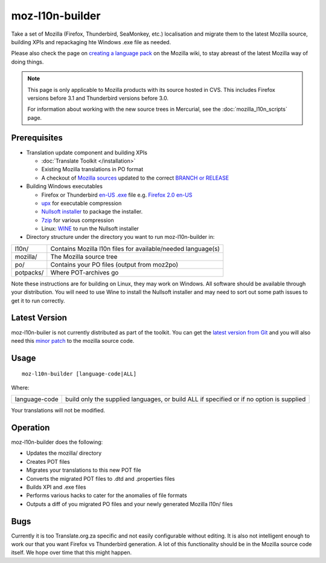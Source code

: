 
.. _moz-l10n-builder:

moz-l10n-builder
****************

Take a set of Mozilla (Firefox, Thunderbird, SeaMonkey, etc.) localisation and
migrate them to the latest Mozilla source, building XPIs and repackaging hte
Windows .exe file as needed.

Please also check the page on `creating a language pack
<https://developer.mozilla.org/en/docs/Creating_a_Language_Pack>`_ on the
Mozilla wiki, to stay abreast of the latest Mozilla way of doing things.

.. note:: This page is only applicable to Mozilla products with its source
   hosted in CVS. This includes Firefox versions before 3.1 and Thunderbird
   versions before 3.0.

   For information about working with the new source trees in Mercurial, see the :doc:`mozilla_l10n_scripts` page.

.. _moz-l10n-builder#prerequisites:

Prerequisites
=============

* Translation update component and building XPIs

  * :doc:`Translate Toolkit </installation>`
  * Existing Mozilla translations in PO format
  * A checkout of `Mozilla sources
    <https://developer.mozilla.org/en-US/docs/Developer_Guide/Source_Code/CVS>`_
    updated to the correct `BRANCH or RELEASE
    <https://developer.mozilla.org/en/docs/CVS_Tags>`_

* Building Windows executables

  * Firefox or Thunderbird `en-US .exe
    <http://releases.mozilla.org/pub/mozilla.org/firefox/releases/>`_ file e.g.
    `Firefox 2.0 en-US
    <http://releases.mozilla.org/pub/mozilla.org/firefox/releases/2.0/win32/en-US/Firefox%20Setup%202.0.exe>`_
  * `upx <http://upx.sourceforge.net/>`_ for executable compression
  * `Nullsoft installer <http://nsis.sourceforge.net/Main_Page>`_ to package
    the installer.
  * `7zip <http://www.7-zip.org/>`_ for various compression
  * Linux: `WINE <http://www.winehq.org/>`_ to run the Nullsoft installer

* Directory structure under the directory you want to run moz-l10n-builder in:

+-----------+--------------------------------------------------------------+
| l10n/     | Contains Mozilla l10n files for available/needed language(s) |
+-----------+--------------------------------------------------------------+
| mozilla/  | The Mozilla source tree                                      |
+-----------+--------------------------------------------------------------+
| po/       | Contains your PO files (output from moz2po)                  |
+-----------+--------------------------------------------------------------+
| potpacks/ | Where POT-archives go                                        |
+-----------+--------------------------------------------------------------+

Note these instructions are for building on Linux, they may work on Windows.
All software should be available through your distribution.  You will need to
use Wine to install the Nullsoft installer and may need to sort out some path
issues to get it to run correctly.

.. _moz-l10n-builder#latest_version:

Latest Version
==============

moz-l10n-builer is not currently distributed as part of the toolkit.  You can
get the `latest version from Git
<https://raw.github.com/translate/translate/master/tools/mozilla/moz-l10n-builder>`_
and you will also need this `minor patch
<https://raw.github.com/translate/translate/master/tools/mozilla/mozilla-l10n.patch>`_
to the mozilla source code.

.. _moz-l10n-builder#usage:

Usage
=====

::

  moz-l10n-builder [language-code|ALL]

Where:

+----------------+-----------------------------------------------------------+
| language-code  | build only the supplied languages, or build ALL if        |
|                | specified or if no option is supplied                     |
+----------------+-----------------------------------------------------------+

Your translations will not be modified.

.. _moz-l10n-builder#operation:

Operation
=========

moz-l10n-builder does the following:

* Updates the mozilla/ directory
* Creates POT files
* Migrates your translations to this new POT file
* Converts the migrated POT files to .dtd and .properties files
* Builds XPI and .exe files
* Performs various hacks to cater for the anomalies of file formats
* Outputs a diff of you migrated PO files and your newly generated Mozilla
  l10n/ files

.. _moz-l10n-builder#bugs:

Bugs
====

Currently it is too Translate.org.za specific and not easily configurable
without editing.  It is also not intelligent enough to work our that you want
Firefox vs Thunderbird generation.  A lot of this functionality should be in
the Mozilla source code itself.  We hope over time that this might happen.
